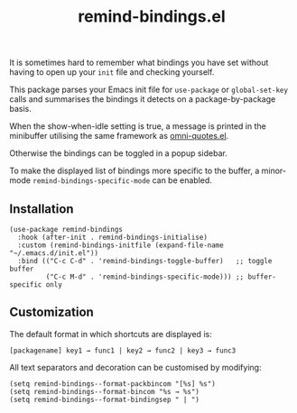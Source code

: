 #+TITLE: remind-bindings.el

# NOTE: HTML for the GitHub renderer, courtesy of alphapapa for the template.
#+HTML: <a href="https://melpa.org/#/remind-bindings"><img src="https://melpa.org/packages/remind-bindings-badge.svg"></a> <a href="https://stable.melpa.org/#/remind-bindings"><img src="https://stable.melpa.org/packages/remind-bindings-badge.svg"></a>

 It is sometimes hard to remember what bindings you have set without having to open up your =init= file and checking yourself.

 This package parses your Emacs init file for =use-package= or =global-set-key= calls and summarises the bindings it detects on a package-by-package basis.

 When the show-when-idle setting is true, a message is printed in the minibuffer utilising the same framework as [[https://github.com/AdrieanKhisbe/omni-quotes.el][omni-quotes.el]].

 Otherwise the bindings can be toggled in a popup sidebar.

 To make the displayed list of bindings more specific to the buffer, a minor-mode =remind-bindings-specific-mode= can be enabled.
 
 #+HTML: <img src="https://user-images.githubusercontent.com/20641402/73578038-efebd680-447e-11ea-9ae1-4cb8c692afd9.gif" />
 

** Installation

   #+begin_src elisp
     (use-package remind-bindings
       :hook (after-init . remind-bindings-initialise)
       :custom (remind-bindings-initfile (expand-file-name "~/.emacs.d/init.el"))
       :bind (("C-c C-d" . 'remind-bindings-toggle-buffer)   ;; toggle buffer
              ("C-c M-d" . 'remind-bindings-specific-mode))) ;; buffer-specific only
   #+end_src

** Customization

 The default format in which shortcuts are displayed is:

 #+begin_src shell
 [packagename] key1 → func1 | key2 → func2 | key3 → func3
 #+end_src


 All text separators and decoration can be customised by modifying:

 #+begin_src elisp
   (setq remind-bindings--format-packbincom "[%s] %s")
   (setq remind-bindings--format-bincom "%s → %s")
   (setq remind-bindings--format-bindingsep " | ")
 #+end_src

